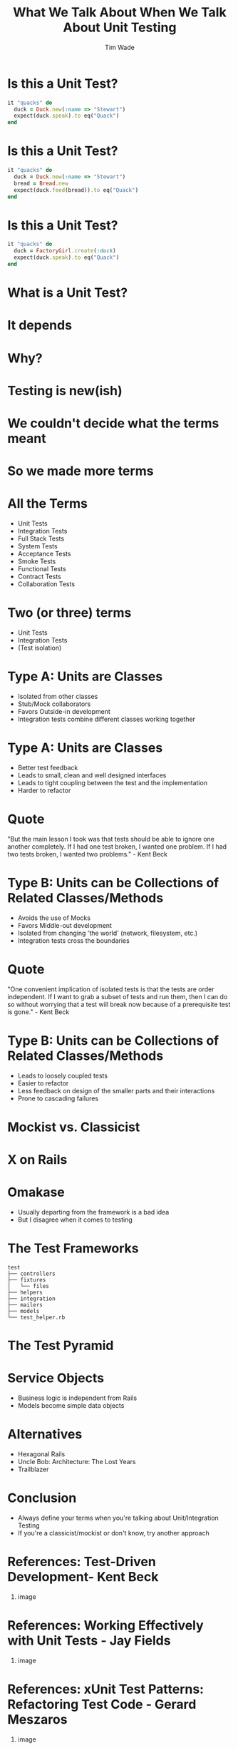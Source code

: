 #+TITLE: What We Talk About When We Talk About Unit Testing
#+AUTHOR: Tim Wade
#+EMAIL: hello@timjwade.com
#+OPTIONS: title:nil, toc:nil, H:1
#+LaTeX_CLASS: beamer
#+LaTeX_CLASS_OPTIONS: [bigger]
#+BEAMER_THEME: Singapore
#+startup: beamer

\centering

* Is this a Unit Test?
  #+BEGIN_SRC ruby
  it "quacks" do
    duck = Duck.new(:name => "Stewart")
    expect(duck.speak).to eq("Quack")
  end
  #+END_SRC

* Is this a Unit Test?
  #+BEGIN_SRC ruby
  it "quacks" do
    duck = Duck.new(:name => "Stewart")
    bread = Bread.new
    expect(duck.feed(bread)).to eq("Quack")
  end
  #+END_SRC

* Is this a Unit Test?
  #+BEGIN_SRC ruby
  it "quacks" do
    duck = FactoryGirl.create(:duck)
    expect(duck.speak).to eq("Quack")
  end
  #+END_SRC

* What is a Unit Test?
* It depends
* Why?
* Testing is new(ish)
* We couldn't decide what the terms meant
* So we made more terms
* All the Terms
- Unit Tests
- Integration Tests
- Full Stack Tests
- System Tests
- Acceptance Tests
- Smoke Tests
- Functional Tests
- Contract Tests
- Collaboration Tests

* Two (or three) terms
- Unit Tests
- Integration Tests
- (Test isolation)

* Type A: Units are Classes
- Isolated from other classes
- Stub/Mock collaborators
- Favors Outside-in development
- Integration tests combine different classes working together
* Type A: Units are Classes
- Better test feedback
- Leads to small, clean and well designed interfaces
- Leads to tight coupling between the test and the implementation
- Harder to refactor

* Quote
"But the main lesson I took was that tests should be able to ignore
one another completely. If I had one test broken, I wanted one
problem. If I had two tests broken, I wanted two problems." - Kent Beck

* Type B: Units can be Collections of Related Classes/Methods
- Avoids the use of Mocks
- Favors Middle-out development
- Isolated from changing 'the world' (network, filesystem, etc.)
- Integration tests cross the boundaries
* Quote
"One convenient implication of isolated tests is that the tests are
order independent. If I want to grab a subset of tests and run them,
then I can do so without worrying that a test will break now because
of a prerequisite test is gone." - Kent Beck
* Type B: Units can be Collections of Related Classes/Methods
- Leads to loosely coupled tests
- Easier to refactor
- Less feedback on design of the smaller parts and their interactions
- Prone to cascading failures

* Mockist vs. Classicist
* X on Rails
* Omakase
- Usually departing from the framework is a bad idea
- But I disagree when it comes to testing
* The Test Frameworks
:PROPERTIES:
:BEAMER_ENV: fullframe
:END:

  #+BEGIN_SRC
  test
  ├── controllers
  ├── fixtures
  │   └── files
  ├── helpers
  ├── integration
  ├── mailers
  ├── models
  └── test_helper.rb
  #+END_SRC
* The Test Pyramid
[[./img/test-pyramid.png]]
* Service Objects
- Business logic is independent from Rails
- Models become simple data objects
* Alternatives
- Hexagonal Rails
- Uncle Bob: Architecture: The Lost Years
- Trailblazer
* Conclusion
- Always define your terms when you're talking about Unit/Integration Testing
- If you're a classicist/mockist or don't know, try another approach
* References: Test-Driven Development- Kent Beck
** image
   :PROPERTIES:
   :BEAMER_col: 0.5
   :END:
   [[./img/tddbe.jpg]]
* References: Working Effectively with Unit Tests - Jay Fields
** image
   :PROPERTIES:
   :BEAMER_col: 0.5
   :END:
   [[./img/wewut.jpeg]]
* References: xUnit Test Patterns: Refactoring Test Code - Gerard Meszaros
** image
   :PROPERTIES:
   :BEAMER_col: 0.5
   :END:
   [[./img/xutp.jpg]]
* References
- http://martinfowler.com/bliki/UnitTest.html
- http://martinfowler.com/articles/mocksArentStubs.html
- http://blog.cleancoder.com/uncle-bob/2017/03/03/TDD-Harms-Architecture.html
- Ian Cooper - TDD: Where did it all go wrong? - https://vimeo.com/68375232
- J.B. Rainsberger - Integration Tests are a Scam - https://vimeo.com/80533536
* About
- imtayadeway
- github.com/imtayadeway/talks

